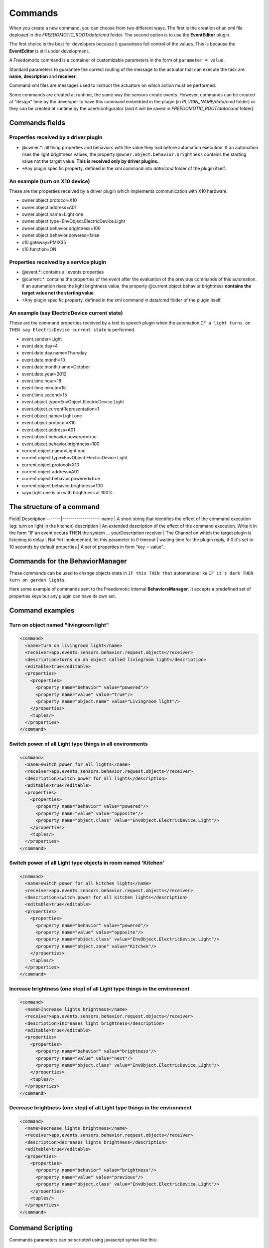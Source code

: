 
Commands
========

When you create a new command, you can choose from two different ways. The
first is the creation of an xml file deployed in the
*FREEDOMOTIC\_ROOT/data/cmd* folder. The second option is to use the
**EventEditor** plugin. 

The first choice is the best for developers because it guarantees full control of the values. This is because the **EventEditor**
is still under development.

A Freedomotic command is a container of customizable parameters in the
form of ``parameter = value``. 

Standard parameters to guarantee the correct routing of the message to the
actuator that can execute the task are **name**, **description**
and **receiver**.

Command xml files are messages used to instruct the actuators on
which action must be performed.

Some commands are created at runtime,
the same way the sensors create events. However, commands can be created
at "design" time by the developer to have this command embedded in the
plugin (in *PLUGIN\_NAME/data/cmd* folder) or they can be created at
runtime by the user/configurator (and it will be saved in
*FREEDOMOTIC\_ROOT/data/cmd* folder).

Commands fields
---------------

Properties received by a driver plugin
~~~~~~~~~~~~~~~~~~~~~~~~~~~~~~~~~~~~~~

-  @owner.\*: all thing properties and behaviors with the value they
   had before automation execution. If an automation rises the light
   brightness values, the property ``@owner.object.behavior.brightness``
   contains the starting value not the target value. **This is
   received only by driver plugins.**
-  +Any plugin specific property, defined in the xml command into *data/cmd*
   folder of the plugin itself.

An example (turn on X10 device)
~~~~~~~~~~~~~~~~~~~~~~~~~~~~~~~

These are the properties received by a driver plugin which implements
communication with X10 hardware.

-  owner.object.protocol=X10
-  owner.object.address=A01
-  owner.object.name=Light one
-  owner.object.type=EnvObject.ElectricDevice.Light
-  owner.object.behavior.brightness=100
-  owner.object.behavior.powered=false
-  x10.gateway=PMIX35
-  x10.function=ON

Properties received by a service plugin
~~~~~~~~~~~~~~~~~~~~~~~~~~~~~~~~~~~~~~~

-  @event.\*: contains all events properties
-  @current.\*: contains the properties of the event after the
   evaluation of the previous commands of this automation. If an
   automation rises the light brightness value, the property
   @current.object.behavior.brightness **contains the target value not
   the starting value**.
-  +Any plugin specific property, defined in the xml command in data/cmd
   folder of the plugin itself.

An example (say ElectricDevice current state)
~~~~~~~~~~~~~~~~~~~~~~~~~~~~~~~~~~~~~~~~~~~~~

These are the command properties received by a text to speech plugin
when the automation ``IF a light turns on THEN say ElectricDevice current state`` is performed.

-  event.sender=Light
-  event.date.day=4
-  event.date.day.name=Thursday
-  event.date.month=10
-  event.date.month.name=October
-  event.date.year=2012
-  event.time.hour=18
-  event.time.minute=15
-  event.time.second=15
-  event.object.type=EnvObject.ElectricDevice.Light
-  event.object.currentRepresentation=1
-  event.object.name=Light one
-  event.object.protocol=X10
-  event.object.address=A01
-  event.object.behavior.powered=true
-  event.object.behavior.brightness=100
-  current.object.name=Light one
-  current.object.type=EnvObject.ElectricDevice.Light
-  current.object.protocol=X10
-  current.object.address=A01
-  current.object.behavior.powered=true
-  current.object.behavior.brightness=100
-  say=Light one is on with brightness at 100%.

The structure of a command
--------------------------

Field| Description -------|------------------- name \| A short string
that identifies the effect of the command execution (eg: turn on light
in the kitchen) description \| An extended description of the effect of
the command execution. Write it in the form "IF an event occurs THEN the
system ... yourDescription receiver \| The Channel on which the target
plugin is listening to delay \| Not Yet Implemented, let this parameter
to 0 timeout \| waiting time for the plugin reply, if 0 it's set to 10
seconds by default properties \| A set of properties in form "key =
value". 

Commands for the BehaviorManager
--------------------------------

These commands can be used to change objects state in ``IF this THEN that`` automations like
``IF it's dark THEN turn on garden lights``. 

Here some example of commands
sent to the Freedomotic internal **BehaviorsManager**. It accepts a
predefined set of properties keys but any plugin can have its own set.

Command examples
----------------

Turn on object named "livingroom light"
~~~~~~~~~~~~~~~~~~~~~~~~~~~~~~~~~~~~~~~

.. code:: xml

    <command>
      <name>Turn on livingroom light</name>
      <receiver>app.events.sensors.behavior.request.objects</receiver>
      <description>turns on an object called livingroom light</description>
      <editable>true</editable>
      <properties>
        <properties>
          <property name="behavior" value="powered"/>
          <property name="value" value="true"/>
          <property name="object.name" value="Livingroom light"/>
        </properties>
        <tuples/>
      </properties>
    </command>

Switch power of all Light type things in all environments
~~~~~~~~~~~~~~~~~~~~~~~~~~~~~~~~~~~~~~~~~~~~~~~~~~~~~~~~~

.. code:: xml

    <command>
      <name>switch power for all lights</name>
      <receiver>app.events.sensors.behavior.request.objects</receiver>
      <description>switch power for all lights</description>
      <editable>true</editable>
      <properties>
        <properties>
          <property name="behavior" value="powered"/>
          <property name="value" value="opposite"/>
          <property name="object.class" value="EnvObject.ElectricDevice.Light"/>
        </properties>
        <tuples/>
      </properties>
    </command>

Switch power of all Light type objects in room named 'Kitchen'
~~~~~~~~~~~~~~~~~~~~~~~~~~~~~~~~~~~~~~~~~~~~~~~~~~~~~~~~~~~~~~

.. code:: xml

    <command>
      <name>switch power for all kitchen lights</name>
      <receiver>app.events.sensors.behavior.request.objects</receiver>
      <description>switch power for all kitchen lights</description>
      <editable>true</editable>
      <properties>
        <properties>
          <property name="behavior" value="powered"/>
          <property name="value" value="opposite"/>
          <property name="object.class" value="EnvObject.ElectricDevice.Light"/>
          <property name="object.zone" value="Kitchen"/>
        </properties>
        <tuples/>
      </properties>
    </command>

Increase brightness (one step) of all Light type things in the environment
~~~~~~~~~~~~~~~~~~~~~~~~~~~~~~~~~~~~~~~~~~~~~~~~~~~~~~~~~~~~~~~~~~~~~~~~~~

.. code:: xml

    <command>
      <name>Increase lights brightness</name>
      <receiver>app.events.sensors.behavior.request.objects</receiver>
      <description>increases light brightness</description>
      <editable>true</editable>
      <properties>
        <properties>
          <property name="behavior" value="brightness"/>
          <property name="value" value="next"/>
          <property name="object.class" value="EnvObject.ElectricDevice.Light"/>
        </properties>
        <tuples/>
      </properties>
    </command>

Decrease brightness (one step) of all Light type things in the environment
~~~~~~~~~~~~~~~~~~~~~~~~~~~~~~~~~~~~~~~~~~~~~~~~~~~~~~~~~~~~~~~~~~~~~~~~~~

.. code:: xml

    <command>
      <name>Decrease lights brightness</name>
      <receiver>app.events.sensors.behavior.request.objects</receiver>
      <description>decreases lights brightness</description>
      <editable>true</editable>
      <properties>
        <properties>
          <property name="behavior" value="brightness"/>
          <property name="value" value="previous"/>
          <property name="object.class" value="EnvObject.ElectricDevice.Light"/>
        </properties>
        <tuples/>
      </properties>
    </command>

Command Scripting
-----------------

Commands parameters can be scripted using javascript syntax like this:

.. code:: xml

    <command>
      <name>Say the current temperature converted in Fahrenheit</name>
      <receiver>app.actuators.media.tts.in</receiver>
      <delay>0</delay>
      <timeout>2000</timeout>
      <description>say the current temperature using TTS engine</description>
      <hardwareLevel>false</hardwareLevel>
      <persistence>true</persistence>
      <executed>false</executed>
      <properties>
        <properties>
          <property name="say" value="= say="The current temperature in @event.zone is " + Math.round(((@event.temperature+40)*1.8)-40) + " Fahrenheit degrees. In Celsius is @event.temperature degrees"/>
        </properties>
        <tuples/>
      </properties>
    </command>

This command uses text to speech to say the current temperature in a
zone and makes a on the fly conversion from degrees Celsius to degrees Fahrenheit. 
The property key is a variable in the scripting context that
can be evaluated. 

To make a value scriptable it must start with an "**=**"
just like Excel. Values that do not start with "**=**" are the same as the
previous Freedomotic versions.

Here other example of scripting:

.. code:: xml

   //sum the first 10 integer and store the value in myVar property
   <property name="myVar" value="= myVar=0; for (i=0; i<10; i++) myVar+=i;"/>
   
.. code:: xml
  
   //if one is one myVar property is one
   <property name="myVar" value="= if (1==1)  myVar=1; else myVar="AREYOUJOKING?";"/>
 
.. code:: xml

   negate the powered value of a thing if true becomes false, if false become true
   <property name="myVar" value="= myVar=!@event.object.powered;"/>
